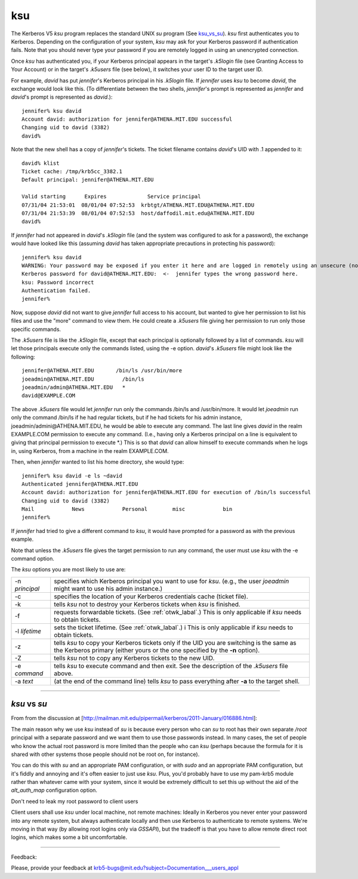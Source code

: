 ksu
=============

The Kerberos V5 *ksu* program replaces the standard UNIX *su* program (See ksu_vs_su_). 
*ksu* first authenticates you to Kerberos. 
Depending on the configuration of your system, *ksu* may ask for your Kerberos password if authentication fails. 
Note that you should never type your password if you are remotely logged in using an unencrypted connection.

Once *ksu* has authenticated you, if your Kerberos principal appears in the target's *.k5login* file 
(see Granting Access to Your Account) or in the target's *.k5users* file (see below), 
it switches your user ID to the target user ID.

For example, *david* has put *jennifer*'s Kerberos principal in his *.k5login* file. 
If *jennifer* uses *ksu* to become *david*, the exchange would look like this. 
(To differentiate between the two shells, *jennifer*'s prompt is represented as 
*jennifer* and *david*'s prompt is represented as *david*.)::

     jennifer% ksu david
     Account david: authorization for jennifer@ATHENA.MIT.EDU successful
     Changing uid to david (3382)
     david%

Note that the new shell has a copy of *jennifer*'s tickets. 
The ticket filename contains *david*'s UID with .1 appended to it::

     david% klist
     Ticket cache: /tmp/krb5cc_3382.1
     Default principal: jennifer@ATHENA.MIT.EDU
     
     Valid starting      Expires             Service principal
     07/31/04 21:53:01  08/01/04 07:52:53  krbtgt/ATHENA.MIT.EDU@ATHENA.MIT.EDU
     07/31/04 21:53:39  08/01/04 07:52:53  host/daffodil.mit.edu@ATHENA.MIT.EDU
     david%

If *jennifer* had not appeared in *david*'s *.k5login* file (and the system was configured to ask for a password), 
the exchange would have looked like this 
(assuming *david* has taken appropriate precautions in protecting his password)::

     jennifer% ksu david
     WARNING: Your password may be exposed if you enter it here and are logged in remotely using an unsecure (non-encrypted) channel.
     Kerberos password for david@ATHENA.MIT.EDU:  <-  jennifer types the wrong password here.
     ksu: Password incorrect
     Authentication failed.
     jennifer%

Now, suppose *david* did not want to give *jennifer* full access to his account, 
but wanted to give her permission to list his files and use the "more" command to view them. 
He could create a *.k5users* file giving her permission to run only those specific commands.

The *.k5users* file is like the *.k5login* file, except that each principal is optionally followed by a list of commands. 
*ksu* will let those principals execute only the commands listed, using the -e option. 
*david*'s *.k5users* file might look like the following::

     jennifer@ATHENA.MIT.EDU       /bin/ls /usr/bin/more
     joeadmin@ATHENA.MIT.EDU         /bin/ls
     joeadmin/admin@ATHENA.MIT.EDU   *
     david@EXAMPLE.COM

The above *.k5users* file would let *jennifer* run only the commands /bin/ls and /usr/bin/more. 
It would let *joeadmin* run only the command /bin/ls if he had regular tickets, 
but if he had tickets for his admin instance, joeadmin/admini\@ATHENA.MIT.EDU, 
he would be able to execute any command. 
The last line gives *david* in the realm EXAMPLE.COM permission to execute any command. 
(I.e., having only a Kerberos principal on a line is equivalent to giving 
that principal permission to execute \*.) 
This is so that *david* can allow himself to execute commands when he logs in, 
using Kerberos, from a machine in the realm EXAMPLE.COM.

Then, when *jennifer* wanted to list his home directory, she would type::

     jennifer% ksu david -e ls ~david
     Authenticated jennifer@ATHENA.MIT.EDU
     Account david: authorization for jennifer@ATHENA.MIT.EDU for execution of /bin/ls successful
     Changing uid to david (3382)
     Mail            News            Personal        misc            bin
     jennifer%

If *jennifer* had tried to give a different command to *ksu*, 
it would have prompted for a password as with the previous example.

Note that unless the *.k5users* file gives the target permission to run any command, 
the user must use *ksu* with the -e command option.

The *ksu* options you are most likely to use are:

=================== ====================================
-n *principal*      specifies which Kerberos principal you want to use for *ksu*. 
                    (e.g., the user *joeadmin* might want to use his admin instance.)
-c                  specifies the location of your Kerberos credentials cache (ticket file).
-k                  tells *ksu* not to destroy your Kerberos tickets when *ksu* is finished.
-f                  requests forwardable tickets. (See :ref:`otwk_labal`.) 
                    This is only applicable if *ksu* needs to obtain tickets.
-l *lifetime*       sets the ticket lifetime. (See :ref:`otwk_labal`.) i
                    This is only applicable if *ksu* needs to obtain tickets.
-z                  tells *ksu* to copy your Kerberos tickets only if the UID you are switching 
                    is the same as the Kerberos primary 
                    (either yours or the one specified by the **-n** option).
-Z                  tells *ksu* not to copy any Kerberos tickets to the new UID.
-e *command*        tells *ksu* to execute command and then exit. 
                    See the description of the *.k5users* file above.
-a *text*           (at the end of the command line) tells *ksu* to pass everything 
                    after **-a** to the target shell.
=================== ====================================

----------------------------------

.. _ksu_vs_su:

*ksu* vs *su*
-----------------------

From from the discussion at [http://mailman.mit.edu/pipermail/kerberos/2011-January/016886.html]:

The main reason why we use *ksu* instead of *su* is because every person who
can *su* to root has their own separate */root* principal with a separate
password and we want them to use those passwords instead.  In many cases,
the set of people who know the actual root password is more limited than
the people who can *ksu* (perhaps because the formula for it is shared with
other systems those people should not be root on, for instance).

You can do this with *su* and an appropriate PAM configuration, or with *sudo*
and an appropriate PAM configuration, but it's fiddly and annoying and
it's often easier to just use *ksu*.  Plus, you'd probably have to use my
pam-krb5 module rather than whatever came with your system, since it would
be extremely difficult to set this up without the aid of the *alt_auth_map*
configuration option.

Don't need to leak my root password to client users

Client users shall use *ksu* under local machine, not remote machines:
Ideally in Kerberos you never enter your password into any remote
system, but always authenticate locally and then use Kerberos to
authenticate to remote systems.  We're moving in that way (by allowing
root logins only via *GSSAPI*), but the tradeoff is that you have to allow
remote direct root logins, which makes some a bit uncomfortable.

------------------

Feedback:

Please, provide your feedback at krb5-bugs@mit.edu?subject=Documentation___users_appl


